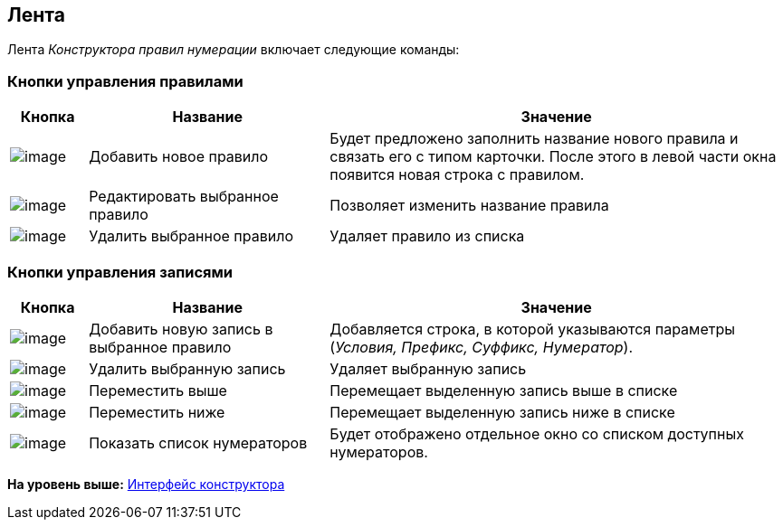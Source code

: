 [[ariaid-title1]]
== Лента

Лента [.dfn .term]_Конструктора правил нумерации_ включает следующие команды:

=== Кнопки управления правилами

[width="100%",cols="10%,31%,59%",options="header",]
|===
|Кнопка |Название |Значение
|image:images/Buttons/num_add_green_plus.png[image] |Добавить новое правило |Будет предложено заполнить название нового правила и связать его с типом карточки. После этого в левой части окна появится новая строка с правилом.
|image:images/Buttons/num_Change_green_pencil.png[image] |Редактировать выбранное правило |Позволяет изменить название правила
|image:images/Buttons/num_delete_red_x.png[image] |Удалить выбранное правило |Удаляет правило из списка
|===

=== Кнопки управления записями

[width="100%",cols="10%,31%,59%",options="header",]
|===
|Кнопка |Название |Значение
|image:images/Buttons/num_add_row.png[image] |Добавить новую запись в выбранное правило |Добавляется строка, в которой указываются параметры (_Условия, Префикс, Суффикс, Нумератор_).
|image:images/Buttons/num_delete_row.png[image] |Удалить выбранную запись |Удаляет выбранную запись
|image:images/Buttons/num_arrow_green_up.png[image] |Переместить выше |Перемещает выделенную запись выше в списке
|image:images/Buttons/num_arrow_green_down.png[image] |Переместить ниже |Перемещает выделенную запись ниже в списке
|image:images/Buttons/num_num_list.png[image] |Показать список нумераторов |Будет отображено отдельное окно со списком доступных нумераторов.
|===

*На уровень выше:* xref:../pages/num_Interface.adoc[Интерфейс конструктора]
